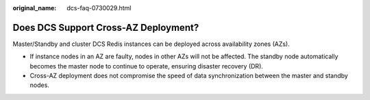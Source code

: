 :original_name: dcs-faq-0730029.html

.. _dcs-faq-0730029:

Does DCS Support Cross-AZ Deployment?
=====================================

Master/Standby and cluster DCS Redis instances can be deployed across availability zones (AZs).

-  If instance nodes in an AZ are faulty, nodes in other AZs will not be affected. The standby node automatically becomes the master node to continue to operate, ensuring disaster recovery (DR).
-  Cross-AZ deployment does not compromise the speed of data synchronization between the master and standby nodes.
